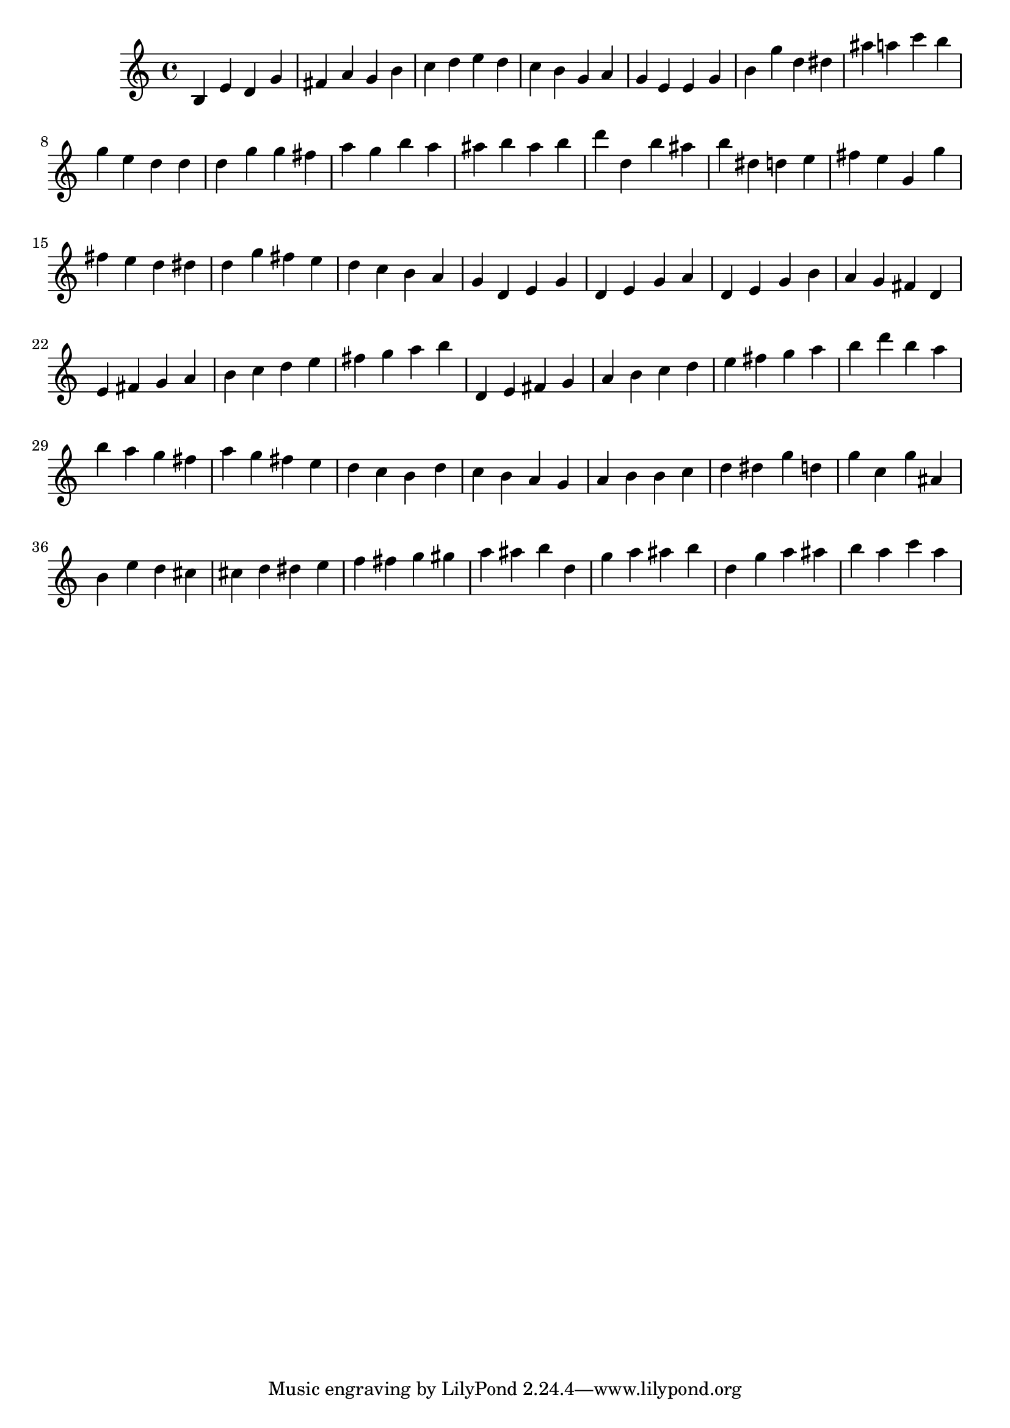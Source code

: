\version "2.22.1"
{
  b e' d' g' fis' a' g'  b' c'' d'' e'' d'' c'' b' g' a' g' e' e' g' b' g'' d'' dis'' ais'' a'' c'''
  b'' g'' e'' d'' d'' d'' g'' g'' fis'' a'' g'' b'' a'' ais'' b'' ais'' b'' d''' d'' b'' ais'' b'' dis'' d''
  e'' fis'' e'' g' g'' fis'' e'' d'' dis'' d'' g'' fis'' e'' d'' c'' b' a' g' d' e' g' d' e' g' a' d' e' g' b' 
  a' g' fis' d' e' fis' g' a' b' c'' d'' e'' fis'' g'' a'' b'' d' e' fis' g' a' b' c'' d'' e'' fis'' g'' a'' b''
  d''' b'' a'' b'' a'' g'' fis'' a'' g'' fis'' e'' d'' c'' b' d'' c'' b' a' g' a' b' 
  b' c'' d'' dis'' g'' d'' g'' c'' g'' ais' b' e'' d'' cis'' cis'' d'' dis'' e'' f'' fis'' g'' gis'' a'' ais'' b''
  d'' g'' a'' ais'' b'' d'' g'' a'' ais'' b'' a'' c''' a'' 
}